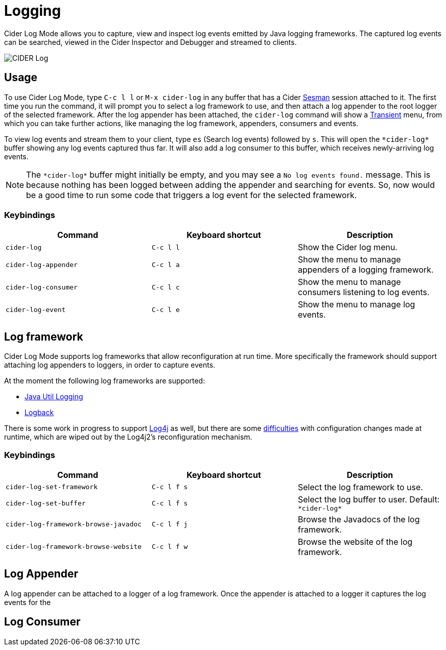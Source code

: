 = Logging
:experimental:

Cider Log Mode allows you to capture, view and inspect log events
emitted by Java logging frameworks. The captured log events can be
searched, viewed in the Cider Inspector and Debugger and streamed to
clients.

image::cider-log.png[CIDER Log]

== Usage

To use Cider Log Mode, type kbd:[C-c l l] or kbd:[M-x cider-log] in
any buffer that has a Cider https://github.com/vspinu/sesman[Sesman]
session attached to it. The first time you run the command, it will
prompt you to select a log framework to use, and then attach a log
appender to the root logger of the selected framework. After the log
appender has been attached, the `cider-log` command will show a
https://www.gnu.org/software/emacs/manual/html_mono/transient.html[Transient]
menu, from which you can take further actions, like managing the log
framework, appenders, consumers and events.

To view log events and stream them to your client, type kbd:[es]
(Search log events) followed by kbd:[s]. This will open the
`+*cider-log*+` buffer showing any log events captured thus far. It will
also add a log consumer to this buffer, which receives newly-arriving
log events.

NOTE: The `+*cider-log*+` buffer might initially be empty, and you may
see a `No log events found.` message. This is because nothing has been
logged between adding the appender and searching for events. So, now
would be a good time to run some code that triggers a log event for
the selected framework.

=== Keybindings

|===
| Command | Keyboard shortcut | Description

| `cider-log`
| kbd:[C-c l l]
| Show the Cider log menu.

| `cider-log-appender`
| kbd:[C-c l a]
| Show the menu to manage appenders of a logging framework.

| `cider-log-consumer`
| kbd:[C-c l c]
| Show the menu to manage consumers listening to log events.

| `cider-log-event`
| kbd:[C-c l e]
| Show the menu to manage log events.
|===

== Log framework

Cider Log Mode supports log frameworks that allow reconfiguration at
run time. More specifically the framework should support attaching log
appenders to loggers, in order to capture events.

At the moment the following log frameworks are supported:

- https://docs.oracle.com/en/java/javase/19/core/java-logging-overview.html[Java Util Logging]
- https://logback.qos.ch[Logback]

There is some work in progress to support
https://logging.apache.org/log4j/2.x/[Log4j] as well, but there are
some https://stackoverflow.com/a/17842174/12711900[difficulties] with
configuration changes made at runtime, which are wiped out by the
Log4j2's reconfiguration mechanism.

=== Keybindings

|===
| Command | Keyboard shortcut | Description

| `cider-log-set-framework`
| kbd:[C-c l f s]
| Select the log framework to use.

| `cider-log-set-buffer`
| kbd:[C-c l f s]
| Select the log buffer to user. Default: `+*cider-log*+`

| `cider-log-framework-browse-javadoc`
| kbd:[C-c l f j]
| Browse the Javadocs of the log framework.

| `cider-log-framework-browse-website`
| kbd:[C-c l f w]
| Browse the website of the log framework.
|===

== Log Appender

A log appender can be attached to a logger of a log framework. Once
the appender is attached to a logger it captures the log events for
the

== Log Consumer
